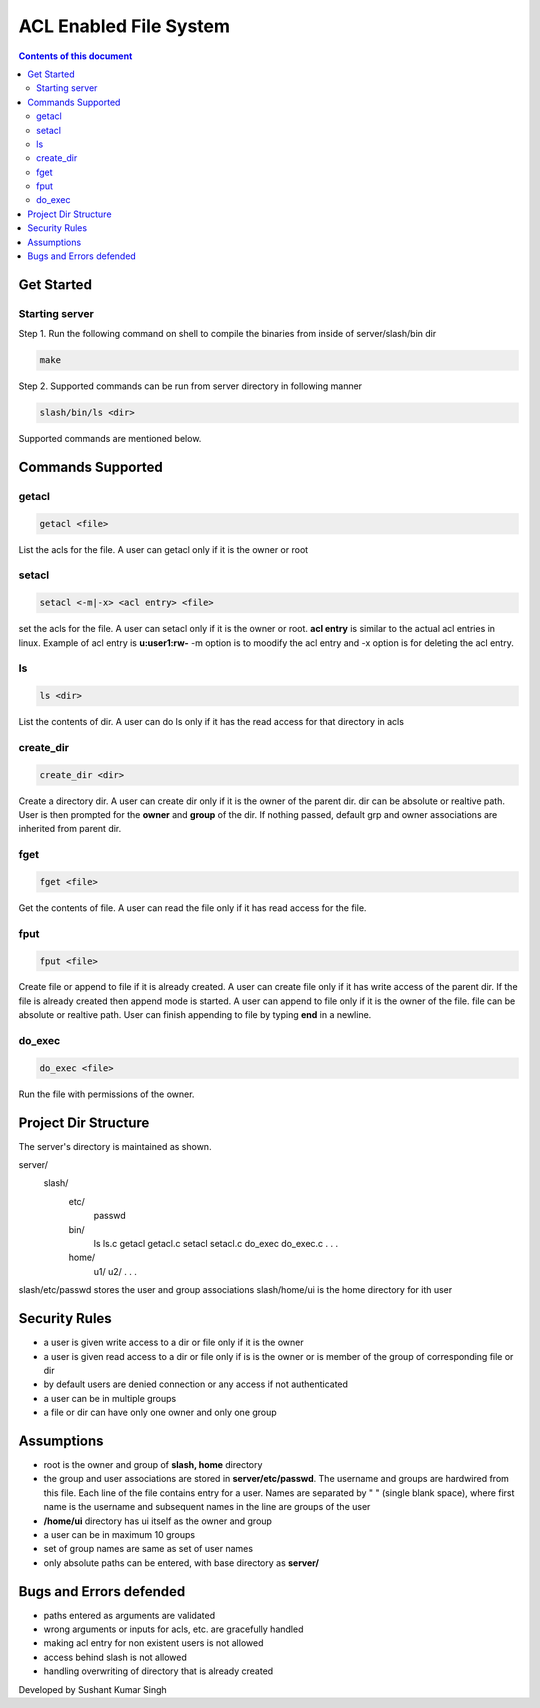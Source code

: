 
ACL Enabled File System
**********

.. contents:: **Contents of this document**
   :depth: 2


Get Started
===========

Starting server
---------------
Step 1.
Run the following command on shell to compile the binaries from inside of server/slash/bin dir

.. code:: shell

  make
  
 
Step 2.
Supported commands can be run from server directory in following manner

.. code:: shell

  slash/bin/ls <dir>
  
 

Supported commands are mentioned below.

Commands Supported
==================

getacl
------

.. code:: shell

  getacl <file>
  
List the acls for the file. A user can getacl only if it is the owner or root
 
 
setacl
------

.. code:: shell

  setacl <-m|-x> <acl entry> <file>
  
set the acls for the file. A user can setacl only if it is the owner or root. **acl entry** is similar to the actual acl entries in linux. Example of acl entry is **u:user1:rw-**
-m option is to moodify the acl entry and -x option is for deleting the acl entry. 
 
ls
--

.. code:: shell

  ls <dir>
  
List the contents of dir. A user can do ls only if it has the read access for that directory in acls 
  
create_dir
----------

.. code:: shell

  create_dir <dir>
  
Create a directory dir. A user can create dir only if it is the owner of the parent dir. dir can be absolute or realtive path.
User is then prompted for the **owner** and **group** of the dir. If nothing passed, default grp and owner associations are inherited from parent dir.


fget
----

.. code:: shell

  fget <file>
  
Get the contents of file. A user can read the file only if it has read access for the file.
  

fput
----

.. code:: shell

  fput <file>
  
Create file or append to file if it is already created. A user can create file only if it has write access of the parent dir. If the file is already created then append mode is started. A user can append to file only if it is the owner of the file. file can be absolute or realtive path. User can finish appending to file by typing **end** in a newline.

  

do_exec
-------

.. code:: shell

  do_exec <file>
  
Run the file with permissions of the owner.


Project Dir Structure
=====================

The server's directory is maintained as shown.

server/
    slash/
        etc/
          passwd
        bin/
          ls
          ls.c
          getacl
          getacl.c
          setacl
          setacl.c
          do_exec
          do_exec.c
          .
          .
          .
        home/
          u1/
          u2/
          .
          .
          .
    

slash/etc/passwd stores the user and group associations
slash/home/ui is the home directory for ith user


Security Rules
==============

- a user is given write access to a dir or file only if it is the owner
- a user is given read access to a dir or file only if is is the owner or is member of the group of corresponding file or dir
- by default users are denied connection or any access if not authenticated
- a user can be in multiple groups
- a file or dir can have only one owner and only one group



Assumptions
============

- root is the owner and group of **slash, home** directory
- the group and user associations are stored in **server/etc/passwd**. The username and groups are hardwired from this file. Each line of the file contains entry for a user. Names are separated by " " (single blank space), where first name is the username and subsequent names in the line are groups of the user
- **/home/ui** directory has ui itself as the owner and group
- a user can be in maximum 10 groups
- set of group names are same as set of user names
- only absolute paths can be entered, with base directory as **server/**


Bugs and Errors defended
=============

- paths entered as arguments are validated
- wrong arguments or inputs for acls, etc. are gracefully handled
- making acl entry for non existent users is not allowed
- access behind slash is not allowed
- handling overwriting of directory that is already created



Developed by Sushant Kumar Singh
